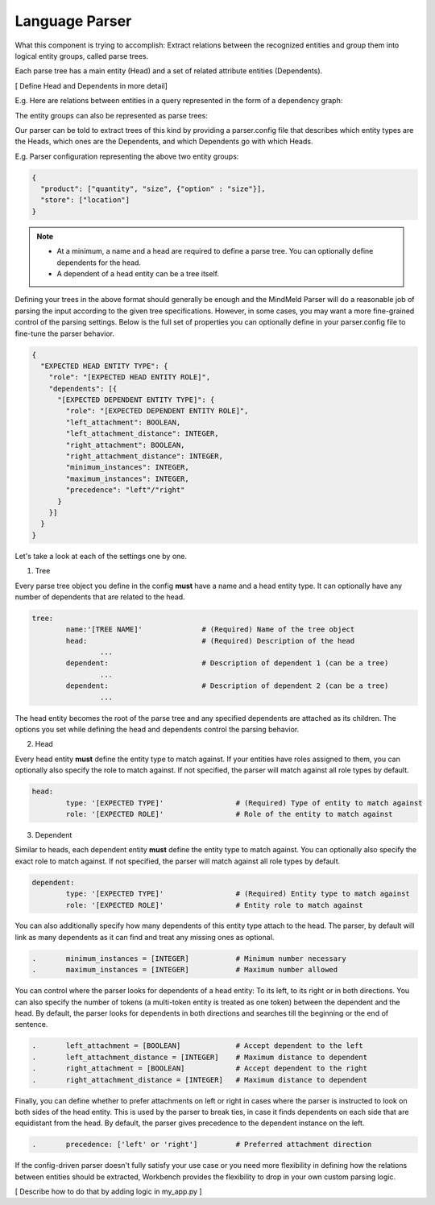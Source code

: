 Language Parser
===============

What this component is trying to accomplish: Extract relations between the recognized entities and group them into logical entity groups, called parse trees.

Each parse tree has a main entity (Head) and a set of related attribute entities (Dependents).

[ Define Head and Dependents in more detail]

E.g. Here are relations between entities in a query represented in the form of a dependency graph:

.. image:: images/dependency_parse.png

The entity groups can also be represented as parse trees:

.. image:: images/parse_tree.png

Our parser can be told to extract trees of this kind by providing a parser.config file that describes which entity types are the Heads, which ones are the Dependents, and which Dependents go with which Heads.

E.g. Parser configuration representing the above two entity groups: 

.. code-block:: javascript

  {
    "product": ["quantity", "size", {"option" : "size"}],
    "store": ["location"]
  }

.. note::
 	- At a minimum, a name and a head are required to define a parse tree. You can optionally define dependents for the head.

 	- A dependent of a head entity can be a tree itself.


Defining your trees in the above format should generally be enough and the MindMeld Parser will do a reasonable job of parsing the input according to the given tree specifications. However, in some cases, you may want a more fine-grained control of the parsing settings. Below is the full set of properties you can optionally define in your parser.config file to fine-tune the parser behavior.

.. code-block:: javascript

  {
    "EXPECTED HEAD ENTITY TYPE": {
      "role": "[EXPECTED HEAD ENTITY ROLE]",
      "dependents": [{
        "[EXPECTED DEPENDENT ENTITY TYPE]": {
          "role": "[EXPECTED DEPENDENT ENTITY ROLE]",
          "left_attachment": BOOLEAN,
          "left_attachment_distance": INTEGER,
          "right_attachment": BOOLEAN,
          "right_attachment_distance": INTEGER,
          "minimum_instances": INTEGER,
          "maximum_instances": INTEGER,
          "precedence": "left"/"right"
        }
      }]
    }
  }


Let's take a look at each of the settings one by one.

1. Tree

Every parse tree object you define in the config **must** have a name and a head entity type. It can optionally have any number of dependents that are related to the head.

.. code-block:: text

	tree:
		name:'[TREE NAME]'		# (Required) Name of the tree object
		head:				# (Required) Description of the head
			...
		dependent:			# Description of dependent 1 (can be a tree)
			...
		dependent:			# Description of dependent 2 (can be a tree)
			...

The head entity becomes the root of the parse tree and any specified dependents are attached as its children. The options you set while defining the head and dependents control the parsing behavior.

2. Head

Every head entity **must** define the entity type to match against. If your entities have roles assigned to them, you can optionally also specify the role to match against. If not specified, the parser will match against all role types by default.

.. code-block:: text

	head:
		type: '[EXPECTED TYPE]'			# (Required) Type of entity to match against
		role: '[EXPECTED ROLE]'			# Role of the entity to match against

3. Dependent

Similar to heads, each dependent entity **must** define the entity type to match against. You can optionally also specify the exact role to match against. If not specified, the parser will match against all role types by default.

.. code-block:: text

	dependent:
		type: '[EXPECTED TYPE]'			# (Required) Entity type to match against
		role: '[EXPECTED ROLE]'			# Entity role to match against

You can also additionally specify how many dependents of this entity type attach to the head. The parser, by default will link as many dependents as it can find and treat any missing ones as optional.

.. code-block:: text

	.	minimum_instances = [INTEGER]		# Minimum number necessary
	.	maximum_instances = [INTEGER]		# Maximum number allowed

You can control where the parser looks for dependents of a head entity: To its left, to its right or in both directions. You can also specify the number of tokens (a multi-token entity is treated as one token) between the dependent and the head. By default, the parser looks for dependents in both directions and searches till the beginning or the end of sentence.

.. code-block:: text

	.	left_attachment = [BOOLEAN]		# Accept dependent to the left
	.	left_attachment_distance = [INTEGER]	# Maximum distance to dependent
	.	right_attachment = [BOOLEAN]		# Accept dependent to the right
	.	right_attachment_distance = [INTEGER]	# Maximum distance to dependent

Finally, you can define whether to prefer attachments on left or right in cases where the parser is instructed to look on both sides of the head entity. This is used by the parser to break ties, in case it finds dependents on each side that are equidistant from the head. By default, the parser gives precedence to the dependent instance on the left.

.. code-block:: text

	.	precedence: ['left' or 'right']		# Preferred attachment direction


If the config-driven parser doesn't fully satisfy your use case or you need more flexibility in defining how the relations between entities should be extracted, Workbench provides the flexibility to drop in your own custom parsing logic. 

[ Describe how to do that by adding logic in my_app.py ]

